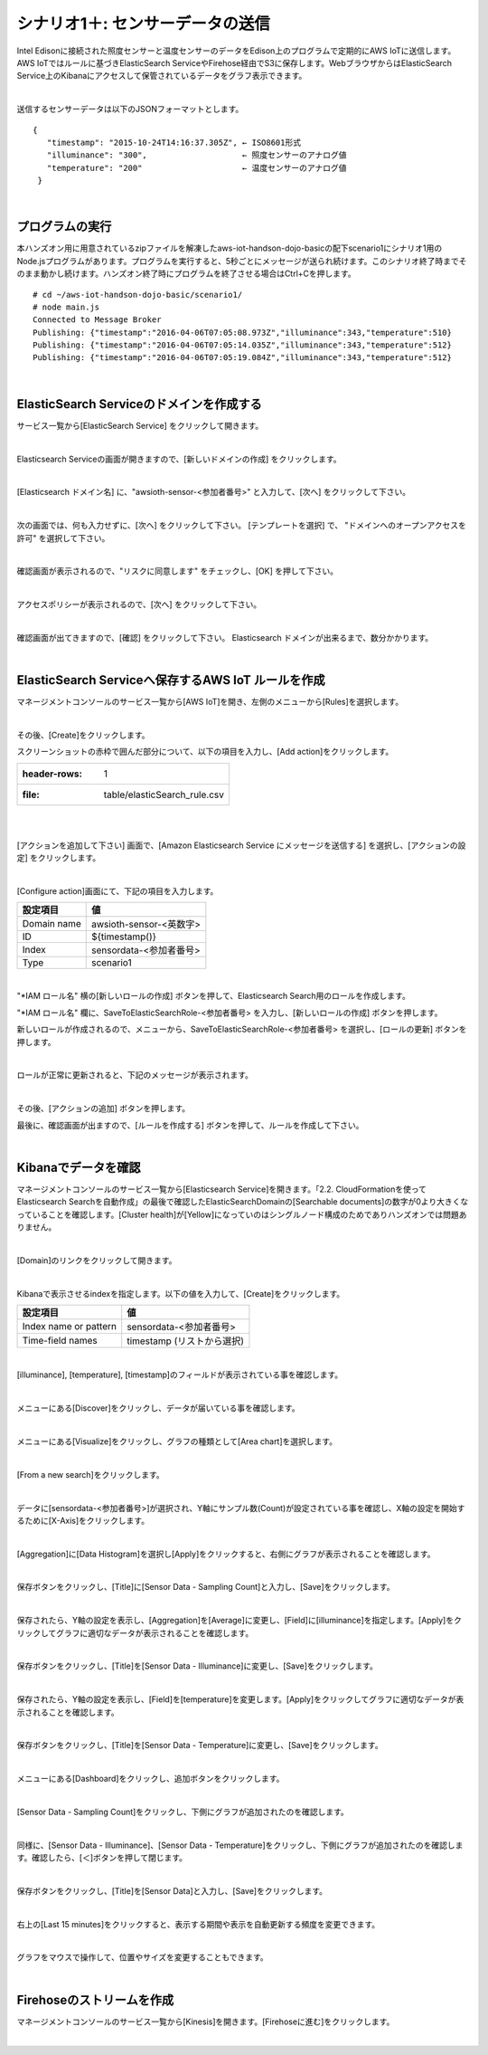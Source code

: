 ===========================================
シナリオ1＋: センサーデータの送信
===========================================

Intel Edisonに接続された照度センサーと温度センサーのデータをEdison上のプログラムで定期的にAWS IoTに送信します。AWS IoTではルールに基づきElasticSearch ServiceやFirehose経由でS3に保存します。WebブラウザからはElasticSearch Service上のKibanaにアクセスして保管されているデータをグラフ表示できます。

.. image:: images/scenario1-plus.png

|

送信するセンサーデータは以下のJSONフォーマットとします。

::

  {
     "timestamp": "2015-10-24T14:16:37.305Z", ← ISO8601形式
     "illuminance": "300",                    ← 照度センサーのアナログ値
     "temperature": "200"                     ← 温度センサーのアナログ値
   }

|

プログラムの実行
======================

本ハンズオン用に用意されているzipファイルを解凍したaws-iot-handson-dojo-basicの配下scenario1にシナリオ1用のNode.jsプログラムがあります。プログラムを実行すると、5秒ごとにメッセージが送られ続けます。このシナリオ終了時までそのまま動かし続けます。ハンズオン終了時にプログラムを終了させる場合はCtrl+Cを押します。

::

  # cd ~/aws-iot-handson-dojo-basic/scenario1/
  # node main.js
  Connected to Message Broker
  Publishing: {"timestamp":"2016-04-06T07:05:08.973Z","illuminance":343,"temperature":510}
  Publishing: {"timestamp":"2016-04-06T07:05:14.035Z","illuminance":343,"temperature":512}
  Publishing: {"timestamp":"2016-04-06T07:05:19.084Z","illuminance":343,"temperature":512}

|

ElasticSearch Serviceのドメインを作成する
==============================================

サービス一覧から[ElasticSearch Service] をクリックして開きます。

.. image:: images/es.png

|

Elasticsearch Serviceの画面が開きますので、[新しいドメインの作成] をクリックします。

.. image:: images/es-get-started.png

|

[Elasticsearch ドメイン名] に、"awsioth-sensor-<参加者番号>" と入力して、[次へ] をクリックして下さい。

.. image:: images/cretate-es-domain.png

|

次の画面では、何も入力せずに、[次へ] をクリックして下さい。
[テンプレートを選択] で、 "ドメインへのオープンアクセスを許可" を選択して下さい。

.. image:: images/domain-access-policy.png

|

確認画面が表示されるので、"リスクに同意します" をチェックし、[OK] を押して下さい。

.. image:: images/domain-access-policy-risk-confirm.png

|

アクセスポリシーが表示されるので、[次へ] をクリックして下さい。

.. image:: images/domain-access-policy-2.png

|

確認画面が出てきますので、[確認] をクリックして下さい。
Elasticsearch ドメインが出来るまで、数分かかります。

.. image:: images/confirm-create.png

|

ElasticSearch Serviceへ保存するAWS IoT ルールを作成
===============================================================

マネージメントコンソールのサービス一覧から[AWS IoT]を開き、左側のメニューから[Rules]を選択します。

.. image:: images/6-create-rule-1.png

|

その後、[Create]をクリックします。

スクリーンショットの赤枠で囲んだ部分について、以下の項目を入力し、[Add action]をクリックします。

.. csv-table::

    :header-rows: 1
    :file: table/elasticSearch_rule.csv

|


.. image:: images/6-create-rule-2.png

|

[アクションを追加して下さい] 画面で、[Amazon Elasticsearch Service にメッセージを送信する] を選択し、[アクションの設定] をクリックします。

.. image:: images/6-create-rule-4.png

.. image:: images/6-create-rule-5.png

|

[Configure action]画面にて、下記の項目を入力します。

===========  ==============================================
設定項目          値
===========  ==============================================
Domain name    awsioth-sensor-<英数字>
ID             ${timestamp()}
Index          sensordata-<参加者番号>
Type           scenario1
===========  ==============================================


.. image:: images/6-configure-action-1.png

|


"*IAM ロール名" 横の[新しいロールの作成] ボタンを押して、Elasticsearch Search用のロールを作成します。

"*IAM ロール名" 欄に、SaveToElasticSearchRole-<参加者番号> を入力し、[新しいロールの作成] ボタンを押します。

新しいロールが作成されるので、メニューから、SaveToElasticSearchRole-<参加者番号> を選択し、[ロールの更新] ボタンを押します。

.. image:: images/6-configure-action-2.png

|

ロールが正常に更新されると、下記のメッセージが表示されます。

.. image:: images/role-successfully-updated.png

|

その後、[アクションの追加] ボタンを押します。

最後に、確認画面が出ますので、[ルールを作成する] ボタンを押して、ルールを作成して下さい。

.. image:: images/6-rules.png

|

Kibanaでデータを確認
===================================

マネージメントコンソールのサービス一覧から[Elasticsearch Service]を開きます。「2.2. CloudFormationを使ってElasticsearch Searchを自動作成」の最後で確認したElasticSearchDomainの[Searchable documents]の数字が0より大きくなっていることを確認します。[Cluster health]が[Yellow]になっていのはシングルノード構成のためでありハンズオンでは問題ありません。

.. image:: images/6-searchable_documents.png

|

[Domain]のリンクをクリックして開きます。

.. image:: images/6-kibana-link.png

|

Kibanaで表示させるindexを指定します。以下の値を入力して、[Create]をクリックします。

=========================  ==============================================
設定項目                        値
=========================  ==============================================
  Index name or pattern        sensordata-<参加者番号>
Time-field names               timestamp (リストから選択)
=========================  ==============================================

.. image:: images/6-kibana-configure.png

|

[illuminance], [temperature], [timestamp]のフィールドが表示されている事を確認します。

.. image:: images/6-kibana-settings.png

|

メニューにある[Discover]をクリックし、データが届いている事を確認します。

.. image:: images/6-kibana-discover.png

|

メニューにある[Visualize]をクリックし、グラフの種類として[Area chart]を選択します。

.. image:: images/6-kibana-visualize.png

|

[From a new search]をクリックします。

.. image:: images/6-kibana-new-search.png

|

データに[sensordata-<参加者番号>]が選択され、Y軸にサンプル数(Count)が設定されている事を確認し、X軸の設定を開始するために[X-Axis]をクリックします。

.. image:: images/6-kibana-visualize-2.png

|

[Aggregation]に[Data Histogram]を選択し[Apply]をクリックすると、右側にグラフが表示されることを確認します。

.. image:: images/6-kibana-visualize-3.png

|

保存ボタンをクリックし、[Title]に[Sensor Data - Sampling Count]と入力し、[Save]をクリックします。

.. image:: images/6-kibana-visualize-4.png

|

保存されたら、Y軸の設定を表示し、[Aggregation]を[Average]に変更し、[Field]に[illuminance]を指定します。[Apply]をクリックしてグラフに適切なデータが表示されることを確認します。

.. image:: images/6-kibana-visualize-5.png

|

保存ボタンをクリックし、[Title]を[Sensor Data - Illuminance]に変更し、[Save]をクリックします。

.. image:: images/6-kibana-visualize-6.png

|

保存されたら、Y軸の設定を表示し、[Field]を[temperature]を変更します。[Apply]をクリックしてグラフに適切なデータが表示されることを確認します。

.. image:: images/6-kibana-visualize-7.png

|

保存ボタンをクリックし、[Title]を[Sensor Data - Temperature]に変更し、[Save]をクリックします。

.. image:: images/6-kibana-visualize-8.png

|

メニューにある[Dashboard]をクリックし、追加ボタンをクリックします。

.. image:: images/6-kibana-dashboard-1.png

|

[Sensor Data - Sampling Count]をクリックし、下側にグラフが追加されたのを確認します。

.. image:: images/6-kibana-dashboard-2.png

|

同様に、[Sensor Data - Illuminance]、[Sensor Data - Temperature]をクリックし、下側にグラフが追加されたのを確認します。確認したら、[＜]ボタンを押して閉じます。

.. image:: images/6-kibana-dashboard-3.png

|

保存ボタンをクリックし、[Title]を[Sensor Data]と入力し、[Save]をクリックします。

.. image:: images/6-kibana-dashboard-4.png

|

右上の[Last 15 minutes]をクリックすると、表示する期間や表示を自動更新する頻度を変更できます。

.. image:: images/6-kibana-dashboard-5.png

|

グラフをマウスで操作して、位置やサイズを変更することもできます。

.. image:: images/6-kibana-dashboard-6.png

|

Firehoseのストリームを作成
=======================================

マネージメントコンソールのサービス一覧から[Kinesis]を開きます。[Firehoseに進む]をクリックします。

.. image:: images/6-kinesis-firehose-1.png

|
